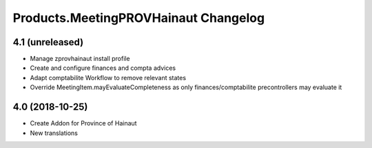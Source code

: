 Products.MeetingPROVHainaut Changelog
=====================================


4.1 (unreleased)
----------------
- Manage zprovhainaut install profile
- Create and configure finances and compta advices
- Adapt comptabilite Workflow to remove relevant states
- Override MeetingItem.mayEvaluateCompleteness as only finances/comptabilite precontrollers may evaluate it

4.0 (2018-10-25)
----------------
- Create Addon for Province of Hainaut
- New translations

